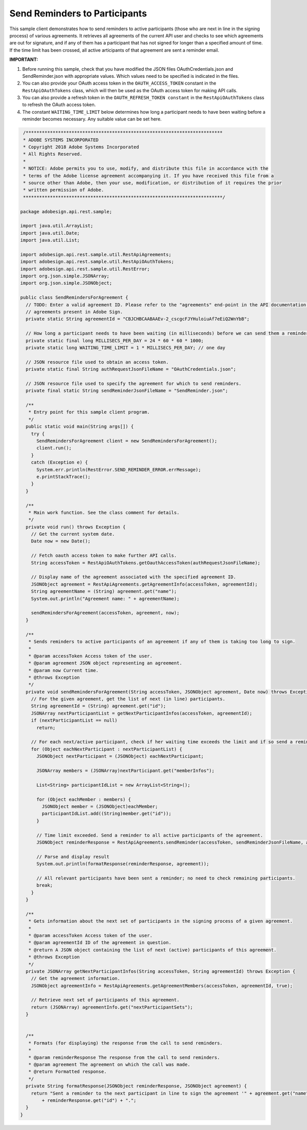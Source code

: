 Send Reminders to Participants
==============================

This sample client demonstrates how to send reminders to active participants (those who are next in line in the signing process) of various agreements. It retrieves all agreements of the current API user and checks to see which agreements are out for signature, and if any of them has a participant that has not signed for longer than a specified amount of time. If the time limit has been crossed, all active articipants of that agreement are sent a reminder email.

**IMPORTANT:**

1. Before running this sample, check that you have modified the JSON files OAuthCredentials.json and SendReminder.json with appropriate values. Which values need to be specified is indicated in the files.
2. You can also provide your OAuth access token in the ``OAUTH_ACCESS_TOKEN`` constant in the ``RestApiOAuthTokens`` class, which will then be used as the OAuth access token for making API calls.
3. You can also provide a refresh token in the ``OAUTH_REFRESH_TOKEN constant`` in the ``RestApiOAuthTokens`` class to refresh the OAuth access token.
4. The constant ``WAITING_TIME_LIMIT`` below determines how long a participant needs to have been waiting before a reminder becomes necessary. Any suitable value can be set here.

.. code:: java

    /*************************************************************************
    * ADOBE SYSTEMS INCORPORATED
    * Copyright 2018 Adobe Systems Incorporated
    * All Rights Reserved.
    *
    * NOTICE: Adobe permits you to use, modify, and distribute this file in accordance with the
    * terms of the Adobe license agreement accompanying it. If you have received this file from a
    * source other than Adobe, then your use, modification, or distribution of it requires the prior
    * written permission of Adobe.
    **************************************************************************/

   package adobesign.api.rest.sample;

   import java.util.ArrayList;
   import java.util.Date;
   import java.util.List;

   import adobesign.api.rest.sample.util.RestApiAgreements;
   import adobesign.api.rest.sample.util.RestApiOAuthTokens;
   import adobesign.api.rest.sample.util.RestError;
   import org.json.simple.JSONArray;
   import org.json.simple.JSONObject;

   public class SendRemindersForAgreement {
     // TODO: Enter a valid agreement ID. Please refer to the "agreements" end-point in the API documentation to learn how to obtain IDs of
     // agreements present in Adobe Sign.
     private static String agreementId = "CBJCHBCAABAAEv-2_cscgcFJYHuloiuAf7eEiQ2WnYbB";

     // How long a participant needs to have been waiting (in milliseconds) before we can send them a reminder.
     private static final long MILLISECS_PER_DAY = 24 * 60 * 60 * 1000;
     private static long WAITING_TIME_LIMIT = 1 * MILLISECS_PER_DAY; // one day

     // JSON resource file used to obtain an access token.
     private static final String authRequestJsonFileName = "OAuthCredentials.json";

     // JSON resource file used to specify the agreement for which to send reminders.
     private final static String sendReminderJsonFileName = "SendReminder.json";

     /**
      * Entry point for this sample client program.
      */
     public static void main(String args[]) {
       try {
         SendRemindersForAgreement client = new SendRemindersForAgreement();
         client.run();
       }
       catch (Exception e) {
         System.err.println(RestError.SEND_REMINDER_ERROR.errMessage);
         e.printStackTrace();
       }
     }

     /**
      * Main work function. See the class comment for details.
      */
     private void run() throws Exception {
       // Get the current system date.
       Date now = new Date();

       // Fetch oauth access token to make further API calls.
       String accessToken = RestApiOAuthTokens.getOauthAccessToken(authRequestJsonFileName);

       // Display name of the agreement associated with the specified agreement ID.
       JSONObject agreement = RestApiAgreements.getAgreementInfo(accessToken, agreementId);
       String agreementName = (String) agreement.get("name");
       System.out.println("Agreement name: " + agreementName);

       sendRemindersForAgreement(accessToken, agreement, now);
     }

     /**
      * Sends reminders to active participants of an agreement if any of them is taking too long to sign.
      *
      * @param accessToken Access token of the user.
      * @param agreement JSON object representing an agreement.
      * @param now Current time.
      * @throws Exception
      */
     private void sendRemindersForAgreement(String accessToken, JSONObject agreement, Date now) throws Exception {
       // For the given agreement, get the list of next (in line) participants.
       String agreementId = (String) agreement.get("id");
       JSONArray nextParticipantList = getNextParticipantInfos(accessToken, agreementId);
       if (nextParticipantList == null)
         return;

       // For each next/active participant, check if her waiting time exceeds the limit and if so send a reminder.
       for (Object eachNextParticipant : nextParticipantList) {
         JSONObject nextParticipant = (JSONObject) eachNextParticipant;

         JSONArray members = (JSONArray)nextParticipant.get("memberInfos");

         List<String> participantIdList = new ArrayList<String>();

         for (Object eachMember : members) {
           JSONObject member = (JSONObject)eachMember;
           participantIdList.add((String)member.get("id"));
         }

         // Time limit exceeded. Send a reminder to all active participants of the agreement.
         JSONObject reminderResponse = RestApiAgreements.sendReminder(accessToken, sendReminderJsonFileName, agreementId, participantIdList);

         // Parse and display result
         System.out.println(formatResponse(reminderResponse, agreement));

         // All relevant participants have been sent a reminder; no need to check remaining participants.
         break;
       }
     }

     /**
      * Gets information about the next set of participants in the signing process of a given agreement.
      *
      * @param accessToken Access token of the user.
      * @param agreementId ID of the agreement in question.
      * @return A JSON object containing the list of next (active) participants of this agreement.
      * @throws Exception
      */
     private JSONArray getNextParticipantInfos(String accessToken, String agreementId) throws Exception {
       // Get the agreement information.
       JSONObject agreementInfo = RestApiAgreements.getAgreementMembers(accessToken, agreementId, true);

       // Retrieve next set of participants of this agreement.
       return (JSONArray) agreementInfo.get("nextParticipantSets");
     }


     /**
      * Formats (for displaying) the response from the call to send reminders.
      *
      * @param reminderResponse The response from the call to send reminders.
      * @param agreement The agreement on which the call was made.
      * @return Formatted response.
      */
     private String formatResponse(JSONObject reminderResponse, JSONObject agreement) {
       return "Sent a reminder to the next participant in line to sign the agreement '" + agreement.get("name") + "'. Result: "
           + reminderResponse.get("id") + ".";
     }
   }
